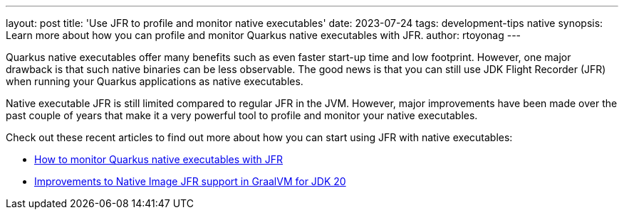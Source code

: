 ---
layout: post
title: 'Use JFR to profile and monitor native executables'
date: 2023-07-24
tags: development-tips native
synopsis: Learn more about how you can profile and monitor Quarkus native executables with JFR.
author: rtoyonag
---

Quarkus native executables offer many benefits such as even faster start-up time and low footprint.
However, one major drawback is that such native binaries can be less observable.
The good news is that you can still use JDK Flight Recorder (JFR) when running your Quarkus applications as native executables.

Native executable JFR is still limited compared to regular JFR in the JVM.
However, major improvements have been made over the past couple of years that make it a very powerful tool to profile and monitor your native executables.

Check out these recent articles to find out more about how you can start using JFR with native executables:

- https://developers.redhat.com/articles/2023/06/13/how-monitor-quarkus-native-executables-jfr[How to monitor Quarkus native executables with JFR]
- https://developers.redhat.com/articles/2023/06/13/improvements-native-image-jfr-support-graalvm-jdk-20[Improvements to Native Image JFR support in GraalVM for JDK 20]
